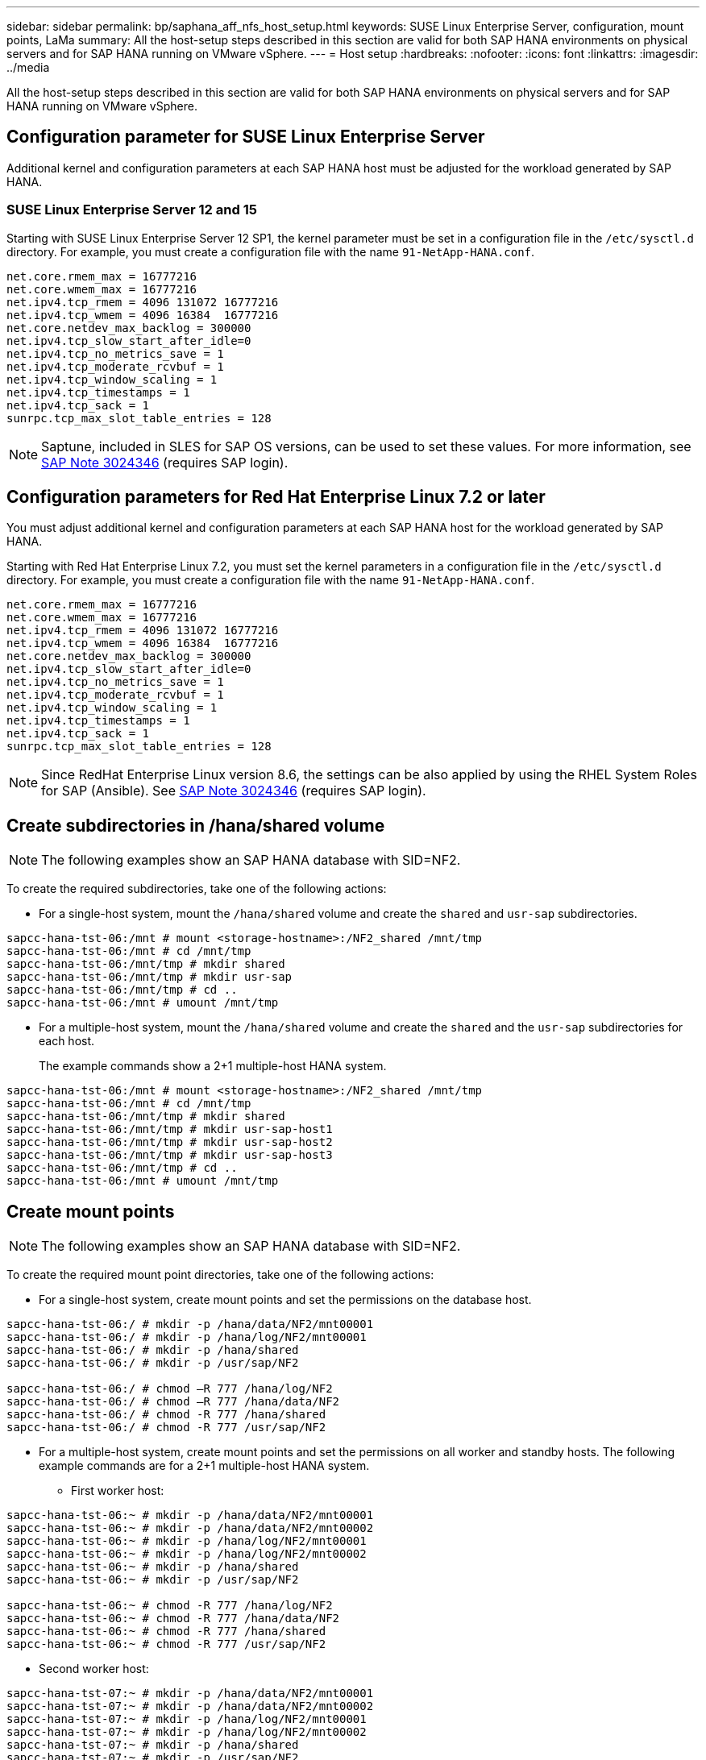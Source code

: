 ---
sidebar: sidebar
permalink: bp/saphana_aff_nfs_host_setup.html
keywords: SUSE Linux Enterprise Server, configuration, mount points, LaMa
summary: All the host-setup steps described in this section are valid for both SAP HANA environments on physical servers and for SAP HANA running on VMware vSphere.
---
= Host setup
:hardbreaks:
:nofooter:
:icons: font
:linkattrs:
:imagesdir: ../media

//
// This file was created with NDAC Version 2.0 (August 17, 2020)
//
// 2021-05-20 16:44:23.338638
//

[.lead]
All the host-setup steps described in this section are valid for both SAP HANA environments on physical servers and for SAP HANA running on VMware vSphere.

== Configuration parameter for SUSE Linux Enterprise Server

Additional kernel and configuration parameters at each SAP HANA host must be adjusted for the workload generated by SAP HANA.

=== SUSE Linux Enterprise Server 12 and 15

Starting with SUSE Linux Enterprise Server 12 SP1, the kernel parameter must be set in a configuration file in the `/etc/sysctl.d` directory. For example, you must create a configuration file with the name `91-NetApp-HANA.conf`.

....
net.core.rmem_max = 16777216
net.core.wmem_max = 16777216
net.ipv4.tcp_rmem = 4096 131072 16777216
net.ipv4.tcp_wmem = 4096 16384  16777216
net.core.netdev_max_backlog = 300000
net.ipv4.tcp_slow_start_after_idle=0
net.ipv4.tcp_no_metrics_save = 1
net.ipv4.tcp_moderate_rcvbuf = 1
net.ipv4.tcp_window_scaling = 1
net.ipv4.tcp_timestamps = 1
net.ipv4.tcp_sack = 1 
sunrpc.tcp_max_slot_table_entries = 128
....

[NOTE]
Saptune, included in SLES for SAP OS versions, can be used to set these values. For more information, see https://launchpad.support.sap.com/#/notes/3024346[SAP Note 3024346^] (requires SAP login).


....

....

== Configuration parameters for Red Hat Enterprise Linux 7.2 or later

You must adjust additional kernel and configuration parameters at each SAP HANA host for the workload generated by SAP HANA.

Starting with Red Hat Enterprise Linux 7.2, you must set the kernel parameters in a configuration file in the `/etc/sysctl.d` directory. For example, you must create a configuration file with the name `91-NetApp-HANA.conf`.

....
net.core.rmem_max = 16777216
net.core.wmem_max = 16777216
net.ipv4.tcp_rmem = 4096 131072 16777216
net.ipv4.tcp_wmem = 4096 16384  16777216
net.core.netdev_max_backlog = 300000
net.ipv4.tcp_slow_start_after_idle=0
net.ipv4.tcp_no_metrics_save = 1
net.ipv4.tcp_moderate_rcvbuf = 1
net.ipv4.tcp_window_scaling = 1
net.ipv4.tcp_timestamps = 1
net.ipv4.tcp_sack = 1
sunrpc.tcp_max_slot_table_entries = 128
....
[NOTE]
Since RedHat Enterprise Linux version 8.6, the settings can be also applied by using the RHEL System Roles for SAP (Ansible). See https://launchpad.support.sap.com/#/notes/3024346[SAP Note 3024346^] (requires SAP login).

== Create subdirectories in /hana/shared volume

[NOTE]
The following examples show an SAP HANA database with SID=NF2.

To create the required subdirectories, take one of the following actions:

* For a single-host system, mount the `/hana/shared` volume and create the `shared` and `usr-sap` subdirectories.

....
sapcc-hana-tst-06:/mnt # mount <storage-hostname>:/NF2_shared /mnt/tmp
sapcc-hana-tst-06:/mnt # cd /mnt/tmp
sapcc-hana-tst-06:/mnt/tmp # mkdir shared
sapcc-hana-tst-06:/mnt/tmp # mkdir usr-sap
sapcc-hana-tst-06:/mnt/tmp # cd ..
sapcc-hana-tst-06:/mnt # umount /mnt/tmp
....

* For a multiple-host system, mount the `/hana/shared` volume and create the `shared` and the `usr-sap` subdirectories for each host.
+
The example commands show a 2+1 multiple-host HANA system.

....
sapcc-hana-tst-06:/mnt # mount <storage-hostname>:/NF2_shared /mnt/tmp
sapcc-hana-tst-06:/mnt # cd /mnt/tmp
sapcc-hana-tst-06:/mnt/tmp # mkdir shared
sapcc-hana-tst-06:/mnt/tmp # mkdir usr-sap-host1
sapcc-hana-tst-06:/mnt/tmp # mkdir usr-sap-host2
sapcc-hana-tst-06:/mnt/tmp # mkdir usr-sap-host3
sapcc-hana-tst-06:/mnt/tmp # cd ..
sapcc-hana-tst-06:/mnt # umount /mnt/tmp
....

== Create mount points

[NOTE]
The following examples show an SAP HANA database with SID=NF2.

To create the required mount point directories, take one of the following actions:

* For a single-host system, create mount points and set the permissions on the database host.

....
sapcc-hana-tst-06:/ # mkdir -p /hana/data/NF2/mnt00001
sapcc-hana-tst-06:/ # mkdir -p /hana/log/NF2/mnt00001
sapcc-hana-tst-06:/ # mkdir -p /hana/shared
sapcc-hana-tst-06:/ # mkdir -p /usr/sap/NF2

sapcc-hana-tst-06:/ # chmod –R 777 /hana/log/NF2
sapcc-hana-tst-06:/ # chmod –R 777 /hana/data/NF2
sapcc-hana-tst-06:/ # chmod -R 777 /hana/shared
sapcc-hana-tst-06:/ # chmod -R 777 /usr/sap/NF2
....

* For a multiple-host system, create mount points and set the permissions on all worker and standby hosts. The following example commands are for a 2+1 multiple-host HANA system.
** First worker host:

....
sapcc-hana-tst-06:~ # mkdir -p /hana/data/NF2/mnt00001
sapcc-hana-tst-06:~ # mkdir -p /hana/data/NF2/mnt00002
sapcc-hana-tst-06:~ # mkdir -p /hana/log/NF2/mnt00001
sapcc-hana-tst-06:~ # mkdir -p /hana/log/NF2/mnt00002
sapcc-hana-tst-06:~ # mkdir -p /hana/shared
sapcc-hana-tst-06:~ # mkdir -p /usr/sap/NF2

sapcc-hana-tst-06:~ # chmod -R 777 /hana/log/NF2
sapcc-hana-tst-06:~ # chmod -R 777 /hana/data/NF2
sapcc-hana-tst-06:~ # chmod -R 777 /hana/shared
sapcc-hana-tst-06:~ # chmod -R 777 /usr/sap/NF2
....

** Second worker host:

....
sapcc-hana-tst-07:~ # mkdir -p /hana/data/NF2/mnt00001
sapcc-hana-tst-07:~ # mkdir -p /hana/data/NF2/mnt00002
sapcc-hana-tst-07:~ # mkdir -p /hana/log/NF2/mnt00001
sapcc-hana-tst-07:~ # mkdir -p /hana/log/NF2/mnt00002
sapcc-hana-tst-07:~ # mkdir -p /hana/shared
sapcc-hana-tst-07:~ # mkdir -p /usr/sap/NF2

sapcc-hana-tst-07:~ # chmod -R 777 /hana/log/NF2
sapcc-hana-tst-07:~ # chmod -R 777 /hana/data/NF2
sapcc-hana-tst-07:~ # chmod -R 777 /hana/shared
sapcc-hana-tst-07:~ # chmod -R 777 /usr/sap/NF2
....

** Standby host:

....
sapcc-hana-tst-08:~ # mkdir -p /hana/data/NF2/mnt00001
sapcc-hana-tst-08:~ # mkdir -p /hana/data/NF2/mnt00002
sapcc-hana-tst-08:~ # mkdir -p /hana/log/NF2/mnt00001
sapcc-hana-tst-08:~ # mkdir -p /hana/log/NF2/mnt00002
sapcc-hana-tst-08:~ # mkdir -p /hana/shared
sapcc-hana-tst-08:~ # mkdir -p /usr/sap/NF2

sapcc-hana-tst-08:~ # chmod -R 777 /hana/log/NF2
sapcc-hana-tst-08:~ # chmod -R 777 /hana/data/NF2
sapcc-hana-tst-08:~ # chmod -R 777 /hana/shared
sapcc-hana-tst-08:~ # chmod -R 777 /usr/sap/NF2
....

== Mount file systems

Different mount options must be used depending on the NFS version and ONTAP release. The following file systems must be mounted to the hosts:

* `/hana/data/SID/mnt0000*`
* `/hana/log/SID/mnt0000*`
* `/hana/shared`
* `/usr/sap/SID`

The following table shows the NFS versions that you must use for the different files systems for single-host and multiple-host SAP HANA databases.

|===
|File systems |SAP HANA single host |SAP HANA multiple hosts

|/hana/data/SID/mnt0000*
|NFSv3 or NFSv4
|NFSv4
|/hana/log/SID/mnt0000*
|NFSv3 or NFSv4
|NFSv4
|/hana/shared
|NFSv3 or NFSv4
|NFSv3 or NFSv4
|/usr/sap/SID
|NFSv3 or NFSv4
|NFSv3 or NFSv4
|===

The following table shows the mount options for the various NFS versions and ONTAP releases. The common parameters are independent of the NFS and ONTAP versions.

[NOTE]
SAP LaMa requires the /usr/sap/SID directory to be local. Therefore, don’t mount an NFS volume for /usr/sap/SID if you are using SAP LaMa.

For NFSv3, you must switch off NFS locking to avoid NFS lock cleanup operations in case of a software or server failure.

With ONTAP 9, the NFS transfer size can be configured up to 1MB. Specifically, with 40GbE or faster connections to the storage system, you must set the transfer size to 1MB to achieve the expected throughput values.

|===
|Common parameter |NFSv3 |NFSv4 |NFS transfer size with ONTAP 9 |NFS transfer size with ONTAP 8

|rw, bg, hard, timeo=600, noatime
|nfsvers=3,nolock
|nfsvers=4.1,lock
|rsize=1048576,wsize=262144
|rsize=65536,wsize=65536
|===

[NOTE]
To improve read performance with NFSv3, NetApp recommends that you use the `nconnect=n` mount option, which is available with SUSE Linux Enterprise Server 12 SP4 or later and RedHat Enterprise Linux (RHEL) 8.3 or later.

[NOTE]
Performance tests showed that `nconnect=4` provides good read results for the data volumes. Log writes might benefit from a lower number of sessions, such as `nconnect=2`. Shared volumes may benefit as well from using the 'nconnect' option. Be aware that the first mount from an NFS server (IP address) defines the amount of sessions being used. Further mounts to the same IP address do not change this even if a different value is used for nconnect.

[NOTE]
Starting with ONTAP 9.8 and SUSE SLES15SP2 or RedHat RHEL 8.4 or higher, NetApp supports the nconnect option also for NFSv4.1. For additional information, check the Linux vendor documentation.

[NOTE]
If nconnect is being used with NFSV4.x the amount of NFSv4.x session slots should be adjusted according to the following rule:
Amount of session slots equals <nconnect value> x 64.
At the host this will be adjuseted by 
`echo options nfs max_session_slots= <calculated value> > /etc/modprobe.d/nfsclient.conf`
followed by a reboot. The server side value must be adjusted as well, set the number of session slots as described in link:saphana_aff_nfs_storage_controller_setup.html#nfs-configuration-for-nfsv4[NFS configuration for NFSv4.] 

The following example shows a single host SAP HANA database with SID=NF2 using NFSv3 and an NFS transfer size of 1MB for reads and 256k for writes. To mount the file systems during system boot with the `/etc/fstab` configuration file, complete the following steps:

. Add the required file systems to the `/etc/fstab` configuration file.
+
....
sapcc-hana-tst-06:/ # cat /etc/fstab
<storage-vif-data01>:/NF2_data_mnt00001 /hana/data/NF2/mnt00001 nfs rw,nfsvers=3,hard,timeo=600,nconnect=4,rsize=1048576,wsize=262144,bg,noatime,nolock 0 0
<storage-vif-log01>:/NF2_log_mnt00001 /hana/log/NF2/mnt00001 nfs rw,nfsvers=3,hard,timeo=600,nconnect=2,rsize=1048576,wsize=262144,bg,noatime,nolock 0 0
<storage-vif-data01>:/NF2_shared/usr-sap /usr/sap/NF2 nfs rw,nfsvers=3,hard,timeo=600,nconnect=4,rsize=1048576,wsize=262144,bg,noatime,nolock 0 0
<storage-vif-data01>:/NF2_shared/shared /hana/shared nfs rw,nfsvers=3,hard,timeo=600,nconnect=4,rsize=1048576,wsize=262144,bg,noatime,nolock 0 0
....

. Run `mount –a` to mount the file systems on all hosts.

The next example shows a multiple-host SAP HANA database with SID=NF2 using NFSv4.1 for data and log file systems and NFSv3 for the `/hana/shared` and `/usr/sap/NF2` file systems. An NFS transfer size of 1MB for reads and 256k for writes is used.

. Add the required file systems to the `/etc/fstab` configuration file on all hosts.
+

[NOTE]
The `/usr/sap/NF2` file system is different for each database host. The following example shows `/NF2_shared/usr-sap-host1`.
+

....
stlrx300s8-5:/ # cat /etc/fstab
<storage-vif-data01>:/NF2_data_mnt00001 /hana/data/NF2/mnt00001 nfs  rw,nfsvers=4.1,hard,timeo=600,nconnect=4,rsize=1048576,wsize=262144,bg,noatime,lock 0 0
<storage-vif-data02>:/NF2_data_mnt00002 /hana/data/NF2/mnt00002 nfs rw,nfsvers=4.1,hard,timeo=600,nconnect=4,rsize=1048576,wsize=262144,bg,noatime,lock 0 0
<storage-vif-log01>:/NF2_log_mnt00001 /hana/log/NF2/mnt00001 nfs rw,nfsvers=4.1,hard,timeo=600,nconnect=2,rsize=1048576,wsize=262144,bg,noatime,lock 0 0
<storage-vif-log02>:/NF2_log_mnt00002 /hana/log/NF2/mnt00002 nfs rw,nfsvers=4.1,hard,timeo=600,nconnect=2,rsize=1048576,wsize=262144,bg,noatime,lock 0 0
<storage-vif-data02>:/NF2_shared/usr-sap-host1 /usr/sap/NF2 nfs rw,nfsvers=3,hard,timeo=600,nconnect=4,rsize=1048576,wsize=262144,bg,noatime,nolock 0 0
<storage-vif-data02>:/NF2_shared/shared /hana/shared nfs rw,nfsvers=3,hard,timeo=600,nconnect=4,rsize=1048576,wsize=262144,bg,noatime,nolock 0 0
....

. Run `mount –a` to mount the file systems on all hosts.
